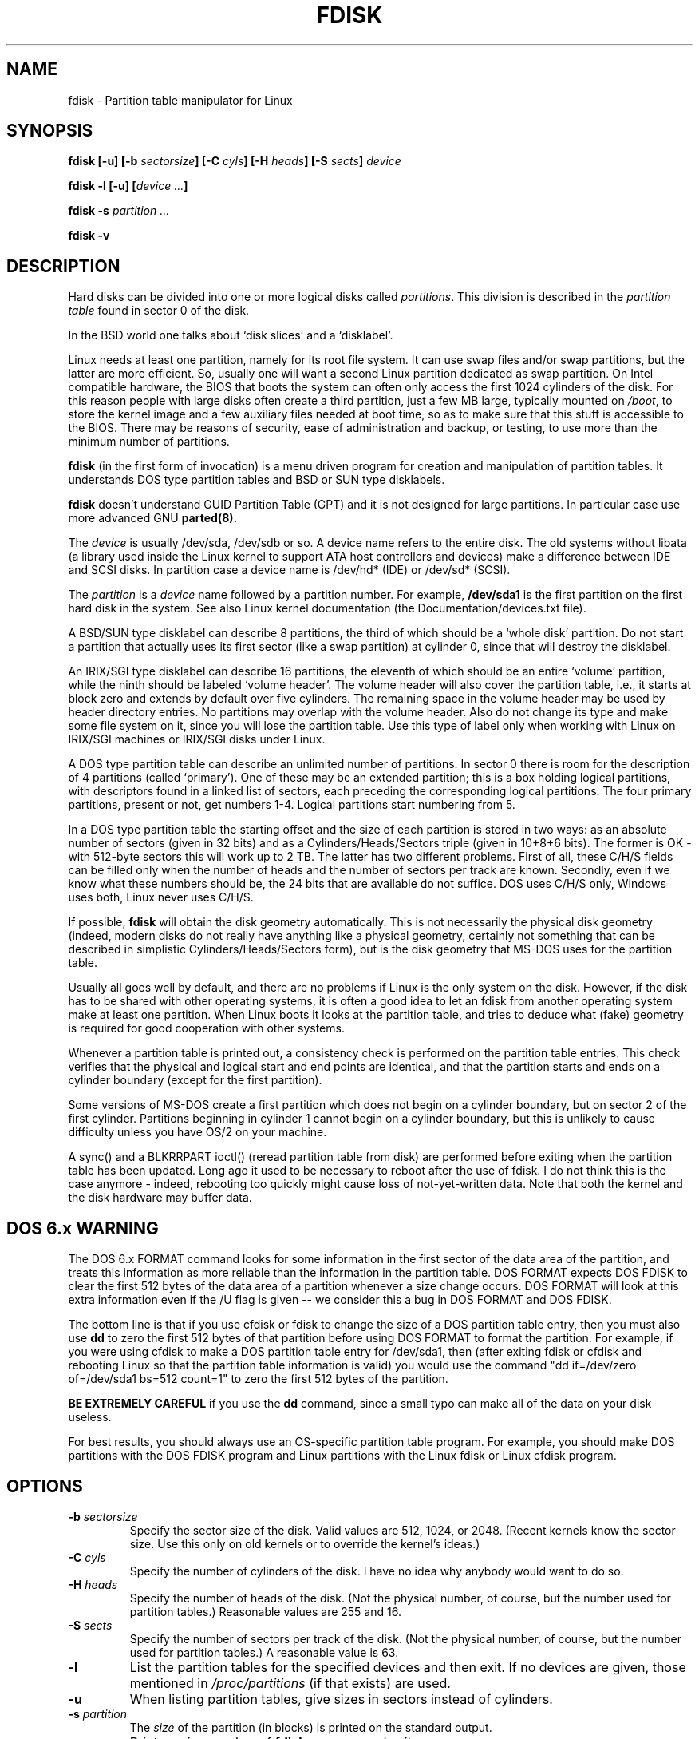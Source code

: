 .\" Copyright 1992, 1993 Rickard E. Faith (faith@cs.unc.edu)
.\" Copyright 1998 Andries E. Brouwer (aeb@cwi.nl)
.\" May be distributed under the GNU General Public License
.TH FDISK 8 "11 June 1998" "Linux 2.0" "Linux Programmer's Manual"
.SH NAME
fdisk \- Partition table manipulator for Linux
.SH SYNOPSIS
.BI "fdisk [\-u] [\-b " sectorsize ]
.BI "[\-C " cyls "] [\-H " heads "] [\-S " sects "] " device
.sp
.BI "fdisk \-l [\-u] [" "device ..." ]
.sp
.BI "fdisk \-s " "partition ..."
.sp
.BI "fdisk \-v
.SH DESCRIPTION
Hard disks can be divided into one or more logical disks called
.IR partitions .
This division is described in the
.I "partition table"
found in sector 0 of the disk.

In the BSD world one talks about `disk slices' and a `disklabel'.

Linux needs at least one partition, namely for its root file system.
It can use swap files and/or swap partitions, but the latter are more
efficient. So, usually one will want a second Linux partition
dedicated as swap partition.
On Intel compatible hardware, the BIOS that boots the system
can often only access the first 1024 cylinders of the disk.
For this reason people with large disks often create a third partition,
just a few MB large, typically mounted on
.IR /boot ,
to store the kernel image and a few auxiliary files needed at boot time,
so as to make sure that this stuff is accessible to the BIOS.
There may be reasons of security, ease of administration and backup,
or testing, to use more than the minimum number of partitions.

.B fdisk
(in the first form of invocation)
is a menu driven program for creation and manipulation of
partition tables.
It understands DOS type partition tables and BSD or SUN type disklabels.

.B fdisk
doesn't understand GUID Partition Table (GPT) and
it is not designed for large partitions. In particular case use more advanced GNU
.B parted(8).

The
.I device
is usually /dev/sda, /dev/sdb or so. A device name refers to the entire disk.
The old systems without libata (a library used inside the Linux kernel to
support ATA host controllers and devices) make a difference between IDE and
SCSI disks. In partition case a device name is /dev/hd* (IDE) or /dev/sd*
(SCSI).

The
.I partition
is a
.I device
name followed by a partition number.  For example,
.B /dev/sda1
is the first partition on the first hard disk in the system.
See also Linux kernel documentation (the Documentation/devices.txt file).

A BSD/SUN type disklabel can describe 8 partitions,
the third of which should be a `whole disk' partition.
Do not start a partition that actually uses its first sector
(like a swap partition) at cylinder 0, since that will
destroy the disklabel.

An IRIX/SGI type disklabel can describe 16 partitions,
the eleventh of which should be an entire `volume' partition,
while the ninth should be labeled `volume header'.
The volume header will also cover the partition table, i.e.,
it starts at block zero and extends by default over five cylinders.
The remaining space in the volume header may be used by header
directory entries.  No partitions may overlap with the volume header.
Also do not change its type and make some file system on it, since
you will lose the partition table.  Use this type of label only when
working with Linux on IRIX/SGI machines or IRIX/SGI disks under Linux.

A DOS type partition table can describe an unlimited number
of partitions. In sector 0 there is room for the description
of 4 partitions (called `primary'). One of these may be an
extended partition; this is a box holding logical partitions,
with descriptors found in a linked list of sectors, each
preceding the corresponding logical partitions.
The four primary partitions, present or not, get numbers 1-4.
Logical partitions start numbering from 5.

In a DOS type partition table the starting offset and the size
of each partition is stored in two ways: as an absolute number
of sectors (given in 32 bits) and as a Cylinders/Heads/Sectors
triple (given in 10+8+6 bits). The former is OK - with 512-byte
sectors this will work up to 2 TB. The latter has two different
problems. First of all, these C/H/S fields can be filled only
when the number of heads and the number of sectors per track
are known. Secondly, even if we know what these numbers should be,
the 24 bits that are available do not suffice.
DOS uses C/H/S only, Windows uses both, Linux never uses C/H/S.

If possible,
.B fdisk
will obtain the disk geometry automatically.  This is not
necessarily the physical disk geometry (indeed, modern disks do not
really have anything like a physical geometry, certainly not something
that can be described in simplistic Cylinders/Heads/Sectors form),
but is the disk geometry that MS-DOS uses for the partition table.

Usually all goes well by default, and there are no problems if
Linux is the only system on the disk. However, if the disk has
to be shared with other operating systems, it is often a good idea
to let an fdisk from another operating system make at least one
partition. When Linux boots it looks at the partition table, and
tries to deduce what (fake) geometry is required for good
cooperation with other systems.

Whenever a partition table is printed out, a consistency check is performed
on the partition table entries.  This check verifies that the physical and
logical start and end points are identical, and that the partition starts
and ends on a cylinder boundary (except for the first partition).

Some versions of MS-DOS create a first partition which does not begin
on a cylinder boundary, but on sector 2 of the first cylinder.
Partitions beginning in cylinder 1 cannot begin on a cylinder boundary, but
this is unlikely to cause difficulty unless you have OS/2 on your machine.

A sync() and a BLKRRPART ioctl() (reread partition table from disk)
are performed before exiting when the partition table has been updated.
Long ago it used to be necessary to reboot after the use of fdisk.
I do not think this is the case anymore - indeed, rebooting too quickly
might cause loss of not-yet-written data. Note that both the kernel
and the disk hardware may buffer data.

.SH "DOS 6.x WARNING"

The DOS 6.x FORMAT command looks for some information in the first
sector of the data area of the partition, and treats this information
as more reliable than the information in the partition table.  DOS
FORMAT expects DOS FDISK to clear the first 512 bytes of the data area
of a partition whenever a size change occurs.  DOS FORMAT will look at
this extra information even if the /U flag is given -- we consider
this a bug in DOS FORMAT and DOS FDISK.

The bottom line is that if you use cfdisk or fdisk to change the size of a
DOS partition table entry, then you must also use
.B dd
to zero the first 512 bytes of that partition before using DOS FORMAT to
format the partition.  For example, if you were using cfdisk to make a DOS
partition table entry for /dev/sda1, then (after exiting fdisk or cfdisk
and rebooting Linux so that the partition table information is valid) you
would use the command "dd if=/dev/zero of=/dev/sda1 bs=512 count=1" to zero
the first 512 bytes of the partition.

.B BE EXTREMELY CAREFUL
if you use the
.B dd
command, since a small typo can make all of the data on your disk useless.

For best results, you should always use an OS-specific partition table
program.  For example, you should make DOS partitions with the DOS FDISK
program and Linux partitions with the Linux fdisk or Linux cfdisk program.

.SH OPTIONS
.TP
.BI "\-b " sectorsize
Specify the sector size of the disk. Valid values are 512, 1024, or 2048.
(Recent kernels know the sector size. Use this only on old kernels or
to override the kernel's ideas.)
.TP
.BI "\-C " cyls
Specify the number of cylinders of the disk.
I have no idea why anybody would want to do so.
.TP
.BI "\-H " heads
Specify the number of heads of the disk. (Not the physical number,
of course, but the number used for partition tables.)
Reasonable values are 255 and 16.
.TP
.BI "\-S " sects
Specify the number of sectors per track of the disk.
(Not the physical number, of course, but the number used for
partition tables.)
A reasonable value is 63.
.TP
.B \-l
List the partition tables for the specified devices and then exit.
If no devices are given, those mentioned in
.I /proc/partitions
(if that exists) are used.
.TP
.B \-u
When listing partition tables, give sizes in sectors instead
of cylinders.
.TP
.BI "\-s " partition
The
.I size
of the partition (in blocks) is printed on the standard output.
.TP
.B \-v
Print version number of
.B fdisk
program and exit.
.SH BUGS
There are several *fdisk programs around.
Each has its problems and strengths.
Try them in the order
.BR cfdisk ,
.BR fdisk ,
.BR sfdisk .
(Indeed,
.B cfdisk
is a beautiful program that has strict requirements on
the partition tables it accepts, and produces high quality partition
tables. Use it if you can.
.B fdisk
is a buggy program that does fuzzy things - usually it happens to
produce reasonable results. Its single advantage is that it has
some support for BSD disk labels and other non-DOS partition tables.
Avoid it if you can.
.B sfdisk
is for hackers only - the user interface is terrible, but it is
more correct than fdisk and more powerful than both fdisk and cfdisk.
Moreover, it can be used noninteractively.)
.PP
These days there also is
.BR parted .
The cfdisk interface is nicer, but parted does much more: it not only
resizes partitions, but also the filesystems that live in them.
.PP
The IRIX/SGI type disklabel is currently not supported by the kernel.
Moreover, IRIX/SGI header directories are not fully supported yet.
.PP
The option `dump partition table to file' is missing.
.\" .SH AUTHORS
.\" A. V. Le Blanc (LeBlanc@mcc.ac.uk)
.\" Bernhard Fastenrath (fasten@informatik.uni-bonn.de)
.\" Jakub Jelinek (jj@sunsite.mff.cuni.cz)
.\" Andreas Neuper (ANeuper@GUUG.de)
.\" and many others.
.SH "SEE ALSO"
.BR cfdisk (8),
.BR mkfs (8),
.BR parted (8),
.BR sfdisk (8)
.SH AVAILABILITY
The fdisk command is part of the util-linux-ng package and is available from
ftp://ftp.kernel.org/pub/linux/utils/util-linux-ng/.
